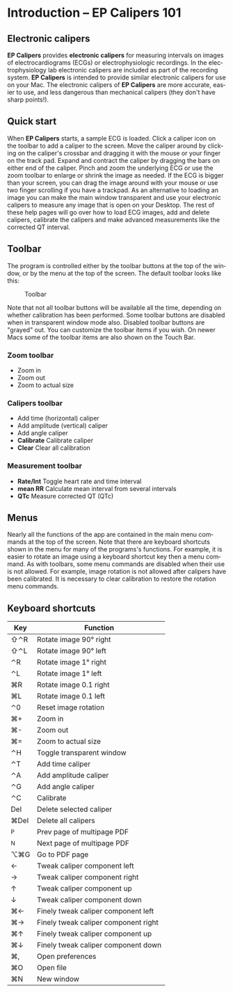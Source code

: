 #+AUTHOR:    David Mann
#+EMAIL:     mannd@epstudiossoftware.com
#+DATE:      
#+KEYWORDS: quick start, basics, keymap
#+LANGUAGE:  en
#+OPTIONS:   H:3 num:nil toc:nil \n:nil @:t ::t |:t ^:t -:t f:t *:t <:t
#+OPTIONS:   TeX:t LaTeX:t skip:nil d:nil todo:t pri:nil tags:not-in-toc timestamp:nil
#+EXPORT_SELECT_TAGS: export
#+EXPORT_EXCLUDE_TAGS: noexport
#+HTML_HEAD: <style media="screen" type="text/css"> img {max-width: 100%; height: auto;} </style>
#+HTML_HEAD: <link rel="stylesheet" type="text/css" href="../../shrd/org.css"/>
#+HTML_HEAD: <style  type="text/css">:root { color-scheme: light dark; }</style>
#+HTML_HEAD: <meta name="robots" content="anchors" />
#+HTML_HEAD: <meta name="robots" content="keywords" />
* [[../../shrd/64.png]] Introduction -- EP Calipers 101
#+BEGIN_EXPORT html
<a name="EP Diagram basics"></a>
#+END_EXPORT
** Electronic calipers
*EP Calipers* provides *electronic calipers* for measuring intervals on images of electrocardiograms (ECGs) or electrophysiologic recordings.  In the electrophysiology lab electronic calipers are included as part of the recording system.  *EP Calipers* is intended to provide similar electronic calipers for use on your Mac.  The electronic calipers of *EP Calipers* are more accurate, easier to use, and less dangerous than mechanical calipers (they don't have sharp points!).
** Quick start
When *EP Calipers* starts, a sample ECG is loaded.  Click a caliper
icon on the toolbar to add a caliper to the screen.  Move the caliper
around by clicking on the caliper's crossbar and dragging it with the
mouse or your finger on the track pad.  Expand and contract the
caliper by dragging the bars on either end of the caliper.  Pinch and
zoom the underlying ECG or use the zoom toolbar to enlarge or shrink
the image as needed.  If the ECG is bigger than your screen, you can
drag the image around with your mouse or use two finger
scrolling if you have a trackpad.  As an alternative to loading an
image you can make the main window transparent and use your electronic
calipers to measure any image that is open on your Desktop.  The rest
of these help pages will go over how to load ECG images, add and
delete calipers, calibrate the calipers and make advanced measurements
like the corrected QT interval.
** Toolbar
The program is controlled either by the toolbar buttons at the top of the window, or by the menu at the top of the screen.  The default toolbar looks like this:
#+CAPTION: Toolbar
[[../gfx/EPCtoolbar.png]]

Note that not all toolbar buttons will be available all the time, depending on whether calibration has been performed.  Some toolbar buttons are disabled when in transparent window mode also.  Disabled toolbar buttons are "grayed" out.  You can customize the toolbar items if you wish.  On newer Macs some of the toolbar items are also shown on the Touch Bar.
*** Zoom toolbar
- [[../../shrd/TB_zoomIn.png]] Zoom in
- [[../../shrd/TB_zoomOut.png]] Zoom out
- [[../../shrd/TB_zoomActual.png]] Zoom to actual size
*** Calipers toolbar
- [[../../shrd/caliper-20x20.png]] Add time (horizontal) caliper
- [[../../shrd/amplitude-caliper-20x20.png]] Add amplitude (vertical) caliper
- [[../../shrd/angle-caliper-20x20.png]] Add angle caliper
- *Calibrate* Calibrate caliper
- *Clear* Clear all calibration
*** Measurement toolbar
- *Rate/Int* Toggle heart rate and time interval
- *mean RR* Calculate mean interval from several intervals
- *QTc* Measure corrected QT (QTc)
** Menus
Nearly all the functions of the app are contained in the main menu commands at the top of the screen.  Note that there are keyboard shortcuts shown in the menu for many of the programs's functions.  For example, it is easier to rotate an image using a keyboard shortcut key then a menu command.  As with toolbars, some menu commands are disabled when their use is not allowed.  For example, image rotation is not allowed after calipers have been calibrated.  It is necessary to clear calibration to restore the rotation menu commands.
** Keyboard shortcuts
| Key  | Function                             |
|------+--------------------------------------|
| ⇧⌃R  | Rotate image 90° right               |
| ⇧⌃L  | Rotate image 90° left                |
| ⌃R   | Rotate image 1° right                |
| ⌃L   | Rotate image 1° left                 |
| ⌘R   | Rotate image 0.1 right               |
| ⌘L   | Rotate image 0.1 left                |
| ⌃0   | Reset image rotation                 |
| ⌘+   | Zoom in                              |
| ⌘-   | Zoom out                             |
| ⌘=   | Zoom to actual size                  |
| ⌃H   | Toggle transparent window            |
| ⌃T   | Add time caliper                     |
| ⌃A   | Add amplitude caliper                |
| ⌃G   | Add angle caliper                    |
| ⌃C   | Calibrate                            |
| Del  | Delete selected caliper              |
| ⌘Del | Delete all calipers                  |
| ^P   | Prev page of multipage PDF           |
| ^N   | Next page of multipage PDF           |
| ⌥⌘G  | Go to PDF page                       |
| ←    | Tweak caliper component left         |
| →    | Tweak caliper component right        |
| ↑    | Tweak caliper component up           |
| ↓    | Tweak caliper component down         |
| ⌘←   | Finely tweak caliper component left  |
| ⌘→   | Finely tweak caliper component right |
| ⌘↑   | Finely tweak caliper component up    |
| ⌘↓   | Finely tweak caliper component down  |
| ⌘,   | Open preferences                     |
| ⌘O   | Open file                            |
| ⌘N   | New window                           |

